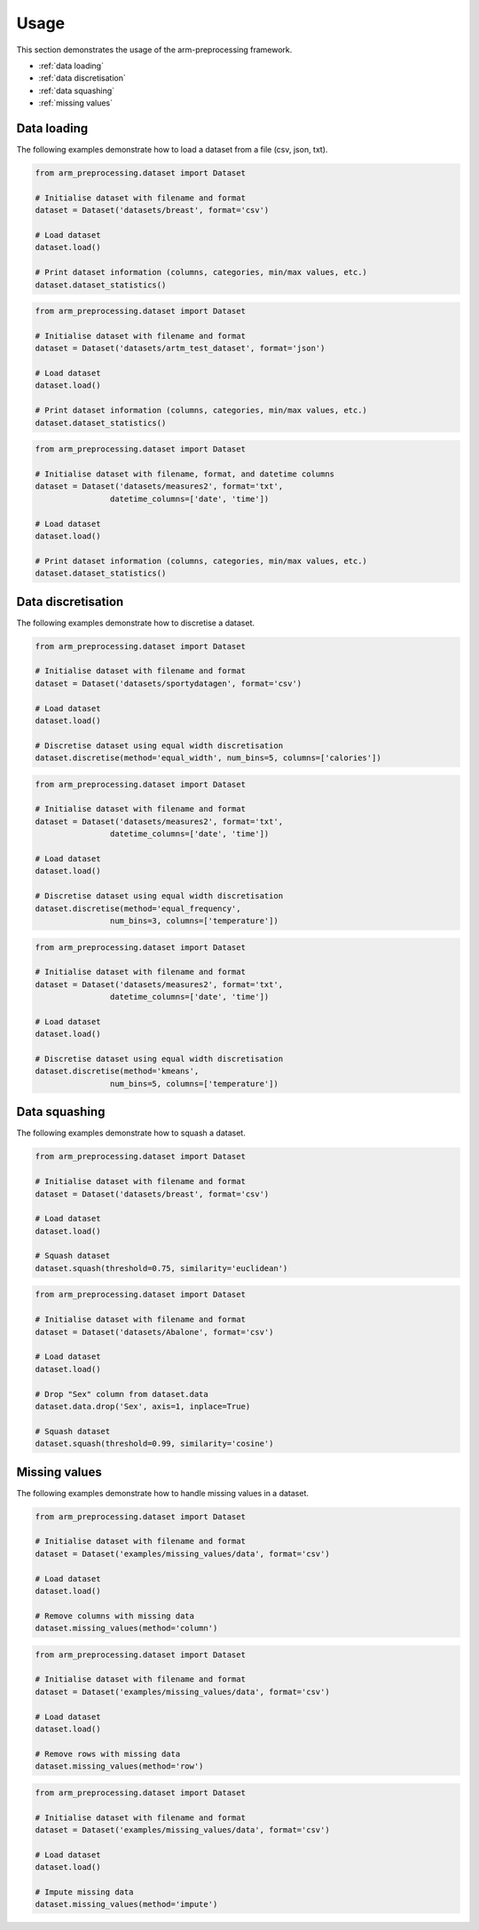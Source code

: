 Usage
=====

This section demonstrates the usage of the arm-preprocessing framework.

*   :ref:`data loading`
*   :ref:`data discretisation`
*   :ref:`data squashing`
*   :ref:`missing values`

.. _data loading:

Data loading
------------

The following examples demonstrate how to load a dataset from a file (csv, json, txt).

..  code:: python

    from arm_preprocessing.dataset import Dataset

    # Initialise dataset with filename and format
    dataset = Dataset('datasets/breast', format='csv')

    # Load dataset
    dataset.load()

    # Print dataset information (columns, categories, min/max values, etc.)
    dataset.dataset_statistics()

..  code:: python

    from arm_preprocessing.dataset import Dataset

    # Initialise dataset with filename and format
    dataset = Dataset('datasets/artm_test_dataset', format='json')

    # Load dataset
    dataset.load()

    # Print dataset information (columns, categories, min/max values, etc.)
    dataset.dataset_statistics()

..  code:: python

    from arm_preprocessing.dataset import Dataset

    # Initialise dataset with filename, format, and datetime columns
    dataset = Dataset('datasets/measures2', format='txt',
                    datetime_columns=['date', 'time'])

    # Load dataset
    dataset.load()

    # Print dataset information (columns, categories, min/max values, etc.)
    dataset.dataset_statistics()

..  _data discretisation:

Data discretisation
-------------------

The following examples demonstrate how to discretise a dataset.

..  code:: python

    from arm_preprocessing.dataset import Dataset

    # Initialise dataset with filename and format
    dataset = Dataset('datasets/sportydatagen', format='csv')

    # Load dataset
    dataset.load()

    # Discretise dataset using equal width discretisation
    dataset.discretise(method='equal_width', num_bins=5, columns=['calories'])

..  code:: python

    from arm_preprocessing.dataset import Dataset

    # Initialise dataset with filename and format
    dataset = Dataset('datasets/measures2', format='txt',
                    datetime_columns=['date', 'time'])

    # Load dataset
    dataset.load()

    # Discretise dataset using equal width discretisation
    dataset.discretise(method='equal_frequency',
                    num_bins=3, columns=['temperature'])

..  code:: python

    from arm_preprocessing.dataset import Dataset

    # Initialise dataset with filename and format
    dataset = Dataset('datasets/measures2', format='txt',
                    datetime_columns=['date', 'time'])

    # Load dataset
    dataset.load()

    # Discretise dataset using equal width discretisation
    dataset.discretise(method='kmeans',
                    num_bins=5, columns=['temperature'])

..  _data squashing:

Data squashing
--------------

The following examples demonstrate how to squash a dataset.

..  code:: python

    from arm_preprocessing.dataset import Dataset

    # Initialise dataset with filename and format
    dataset = Dataset('datasets/breast', format='csv')

    # Load dataset
    dataset.load()

    # Squash dataset
    dataset.squash(threshold=0.75, similarity='euclidean')

..  code:: python

    from arm_preprocessing.dataset import Dataset

    # Initialise dataset with filename and format
    dataset = Dataset('datasets/Abalone', format='csv')

    # Load dataset
    dataset.load()

    # Drop "Sex" column from dataset.data
    dataset.data.drop('Sex', axis=1, inplace=True)

    # Squash dataset
    dataset.squash(threshold=0.99, similarity='cosine')

..  _missing values:

Missing values
--------------

The following examples demonstrate how to handle missing values in a dataset.

..  code:: python

    from arm_preprocessing.dataset import Dataset

    # Initialise dataset with filename and format
    dataset = Dataset('examples/missing_values/data', format='csv')

    # Load dataset
    dataset.load()

    # Remove columns with missing data
    dataset.missing_values(method='column')

..  code:: python

    from arm_preprocessing.dataset import Dataset

    # Initialise dataset with filename and format
    dataset = Dataset('examples/missing_values/data', format='csv')

    # Load dataset
    dataset.load()

    # Remove rows with missing data
    dataset.missing_values(method='row')

..  code:: python

    from arm_preprocessing.dataset import Dataset

    # Initialise dataset with filename and format
    dataset = Dataset('examples/missing_values/data', format='csv')

    # Load dataset
    dataset.load()

    # Impute missing data
    dataset.missing_values(method='impute')